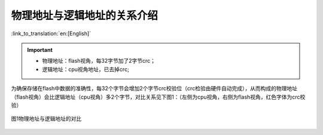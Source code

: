 物理地址与逻辑地址的关系介绍
================================================

:link_to_translation:`en:[English]`

.. important::
  - 物理地址：flash视角，每32字节加了2字节crc；
  - 逻辑地址：cpu视角地址，已去掉crc;

为确保存储在flash中数据的准确性，每32个字节会增加2个字节crc校验位（crc检验由硬件自动完成），从而构成的物理地址（flash视角）会比逻辑地址（cpu视角）多2个字节，对比关系见下图1：（左侧为cpu视角，右侧为flash视角，红色字体为crc校验）

.. figure:: ../../../_static/logic.png
    :align: center
    :alt: logic
    :figclass: align-center

    图1物理地址与逻辑地址的对比

